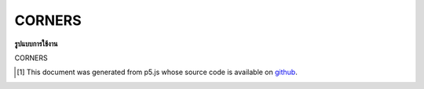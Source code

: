 .. raw:: html

	<script src="https://sketch.netpie.io/widget/p5-widget.js"></script>

CORNERS
=========

**รูปแบบการใช้งาน**

CORNERS

..  [#f1] This document was generated from p5.js whose source code is available on `github <https://github.com/processing/p5.js>`_.

